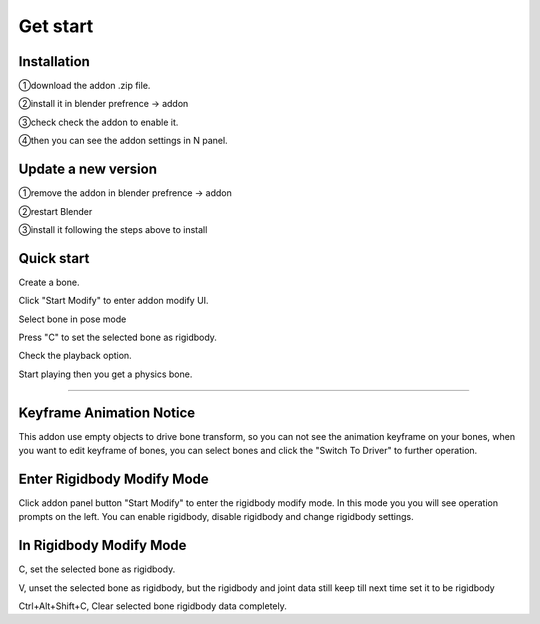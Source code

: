 Get start
=========

Installation
------------
①download the addon .zip file.

②install it in blender prefrence -> addon

③check check the addon to enable it. 

④then you can see the addon settings in N panel.

Update a new version
--------------------
①remove the addon in blender prefrence -> addon

②restart Blender

③install it following the steps above to install


Quick start
-----------
Create a bone. 

Click "Start Modify" to enter addon modify UI. 

Select bone in pose mode

Press "C" to set the selected bone as rigidbody.

Check the playback option.

Start playing then you get a physics bone.

.. raw:: html

    <video width="100%" controls src="../video/fast_start.mp4">
      Your browser does not support the video tag.
    </video>
    
......

Keyframe Animation Notice
------------------------------------------------
This addon use empty objects to drive bone transform, so you can not see the animation keyframe on your bones, when you want to edit keyframe of bones, you can select bones and click the "Switch To Driver" to further operation.


Enter Rigidbody Modify Mode
------------------------------
Click addon panel button "Start Modify" to enter the rigidbody modify mode. In this mode you you will see operation prompts on the left. You can enable rigidbody, disable rigidbody and change rigidbody settings.


In Rigidbody Modify Mode
------------------------------

C, set the selected bone as rigidbody.

V, unset the selected bone as rigidbody, but the rigidbody and joint data still keep till next time set it to be rigidbody

Ctrl+Alt+Shift+C, Clear selected bone rigidbody data completely.

